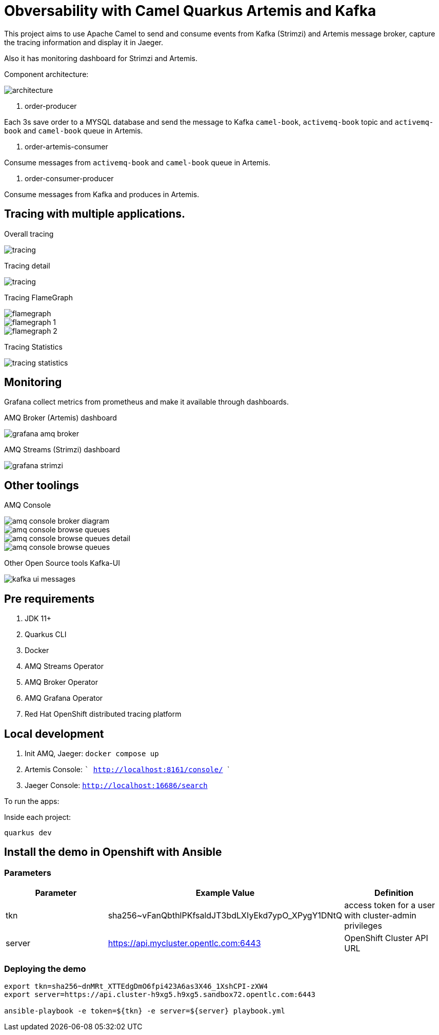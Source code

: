 = Obversability with Camel Quarkus Artemis and Kafka

This project aims to use Apache Camel to send and consume events from Kafka (Strimzi) and Artemis message broker, capture the tracing information and display it in Jaeger. 

Also it has monitoring dashboard for Strimzi and Artemis.

Component architecture:

image::img/architecture.jpg[]

. order-producer

Each 3s save order to a MYSQL database and send the message to Kafka `camel-book`,  `activemq-book` topic and `activemq-book` and `camel-book` queue in Artemis.

. order-artemis-consumer

Consume messages from `activemq-book` and `camel-book` queue in Artemis. 

. order-consumer-producer

Consume messages from Kafka and produces in Artemis. 

== Tracing with multiple applications.

Overall tracing

image::img/tracing.png[]

Tracing detail

image::img/tracing.png[]

Tracing FlameGraph

image::img/flamegraph.png[]

image::img/flamegraph-1.png[]

image::img/flamegraph-2.png[]

Tracing Statistics

image::img/tracing-statistics.png[]

== Monitoring

Grafana collect metrics from prometheus and make it available through dashboards.

AMQ Broker (Artemis) dashboard

image::img/grafana-amq-broker.png[]

AMQ Streams (Strimzi) dashboard

image::img/grafana-strimzi.png[]

== Other toolings

AMQ Console 

image::img/amq-console-broker-diagram.png[]

image::img/amq-console-browse-queues.png[]

image::img/amq-console-browse-queues-detail.png[]

image::img/amq-console-browse-queues.png[]

Other Open Source tools Kafka-UI

image::kafka-ui-messages.png[]

== Pre requirements

. JDK 11+
. Quarkus CLI
. Docker
. AMQ Streams Operator
. AMQ Broker Operator
. AMQ Grafana Operator
. Red Hat OpenShift distributed tracing platform

== Local development

. Init AMQ, Jaeger: `docker compose up`
. Artemis Console: ``` http://localhost:8161/console/ ```
. Jaeger Console: ```http://localhost:16686/search```  

To run the apps: 

Inside each project:

    quarkus dev

== Install the demo in Openshift with Ansible

=== Parameters

[options="header"]
|=======================
| Parameter      | Example Value                                      | Definition
| tkn     | sha256~vFanQbthlPKfsaldJT3bdLXIyEkd7ypO_XPygY1DNtQ | access token for a user with cluster-admin privileges
| server    | https://api.mycluster.opentlc.com:6443             | OpenShift Cluster API URL
|=======================

=== Deploying the demo
----
export tkn=sha256~dnMRt_XTTEdgDmO6fpi423A6as3X46_1XshCPI-zXW4
export server=https://api.cluster-h9xg5.h9xg5.sandbox72.opentlc.com:6443

ansible-playbook -e token=${tkn} -e server=${server} playbook.yml
----